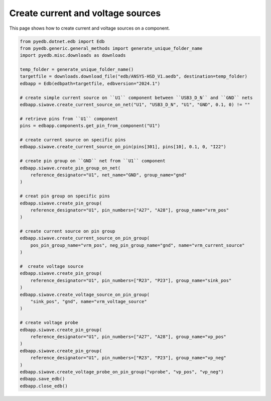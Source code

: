 .. _create_current_source_example:

Create current and voltage sources
==================================

This page shows how to create current and voltage sources on a component.

.. autosummary::
   :toctree: _autosummary

.. code:: python



    from pyedb.dotnet.edb import Edb
    from pyedb.generic.general_methods import generate_unique_folder_name
    import pyedb.misc.downloads as downloads

    temp_folder = generate_unique_folder_name()
    targetfile = downloads.download_file("edb/ANSYS-HSD_V1.aedb", destination=temp_folder)
    edbapp = Edb(edbpath=targetfile, edbversion="2024.1")

    # create simple current source on ``U1`` component between ``USB3_D_N`` and ``GND`` nets
    edbapp.siwave.create_current_source_on_net("U1", "USB3_D_N", "U1", "GND", 0.1, 0) != ""

    # retrieve pins from ``U1`` component
    pins = edbapp.components.get_pin_from_component("U1")

    # create current source on specific pins
    edbapp.siwave.create_current_source_on_pin(pins[301], pins[10], 0.1, 0, "I22")

    # create pin group on ``GND`` net from ``U1`` component
    edbapp.siwave.create_pin_group_on_net(
        reference_designator="U1", net_name="GND", group_name="gnd"
    )

    # creat pin group on specific pins
    edbapp.siwave.create_pin_group(
        reference_designator="U1", pin_numbers=["A27", "A28"], group_name="vrm_pos"
    )

    # create current source on pin group
    edbapp.siwave.create_current_source_on_pin_group(
        pos_pin_group_name="vrm_pos", neg_pin_group_name="gnd", name="vrm_current_source"
    )

    #  create voltage source
    edbapp.siwave.create_pin_group(
        reference_designator="U1", pin_numbers=["R23", "P23"], group_name="sink_pos"
    )
    edbapp.siwave.create_voltage_source_on_pin_group(
        "sink_pos", "gnd", name="vrm_voltage_source"
    )

    # create voltage probe
    edbapp.siwave.create_pin_group(
        reference_designator="U1", pin_numbers=["A27", "A28"], group_name="vp_pos"
    )
    edbapp.siwave.create_pin_group(
        reference_designator="U1", pin_numbers=["R23", "P23"], group_name="vp_neg"
    )
    edbapp.siwave.create_voltage_probe_on_pin_group("vprobe", "vp_pos", "vp_neg")
    edbapp.save_edb()
    edbapp.close_edb()


.. image:: ../../resources/create_sources_and_probes.png
    :width: 800
    :alt: Current and voltage sources created on a component
